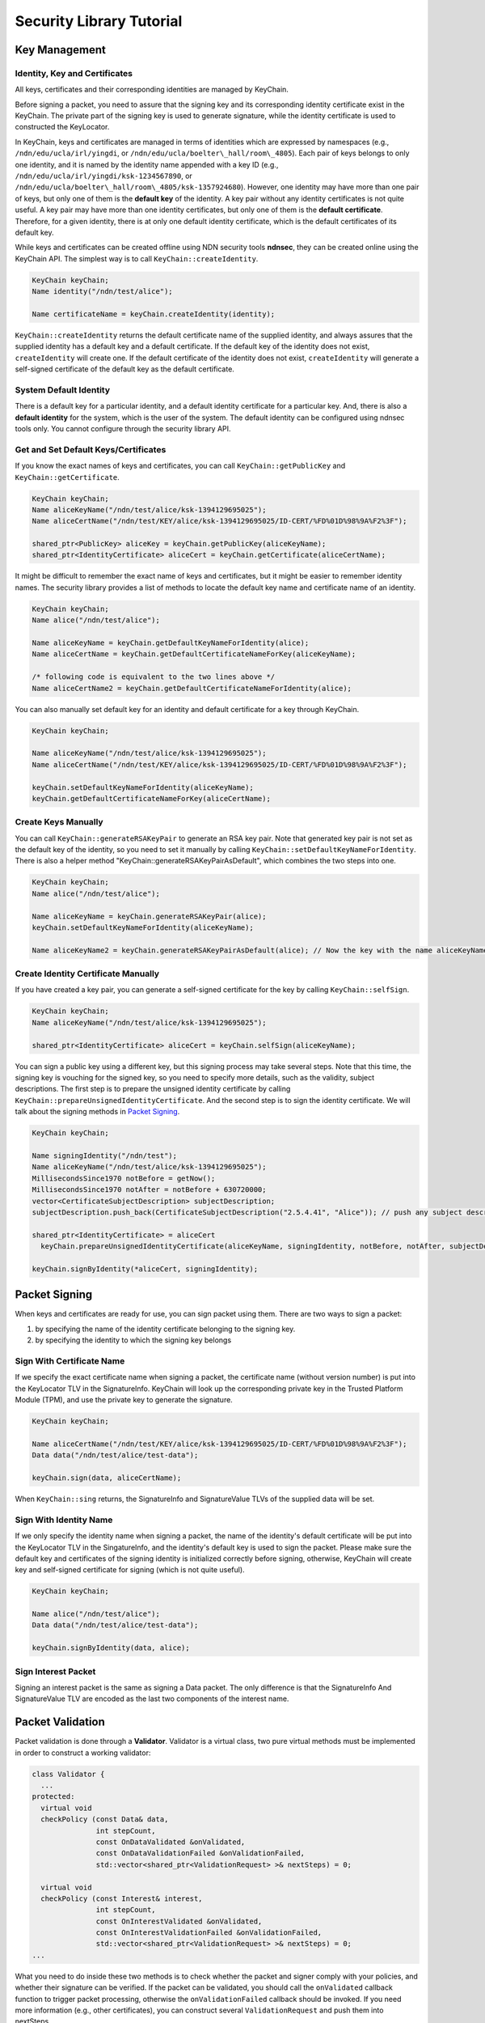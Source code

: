 Security Library Tutorial
=========================

Key Management
--------------

Identity, Key and Certificates
~~~~~~~~~~~~~~~~~~~~~~~~~~~~~~

All keys, certificates and their corresponding identities are managed by
KeyChain.

Before signing a packet, you need to assure that the signing key and its
corresponding identity certificate exist in the KeyChain. The private
part of the signing key is used to generate signature, while the
identity certificate is used to constructed the KeyLocator.

In KeyChain, keys and certificates are managed in terms of identities
which are expressed by namespaces (e.g., ``/ndn/edu/ucla/irl/yingdi``, or
``/ndn/edu/ucla/boelter\_hall/room\_4805``). Each pair of keys belongs to
only one identity, and it is named by the identity name appended with a
key ID (e.g., ``/ndn/edu/ucla/irl/yingdi/ksk-1234567890``, or
``/ndn/edu/ucla/boelter\_hall/room\_4805/ksk-1357924680``). However, one
identity may have more than one pair of keys, but only one of them is
the **default key** of the identity. A key pair without any identity
certificates is not quite useful. A key pair may have more than one
identity certificates, but only one of them is the **default
certificate**. Therefore, for a given identity, there is at only one
default identity certificate, which is the default certificates of its
default key.

While keys and certificates can be created offline using NDN security
tools **ndnsec**, they can be created online using the KeyChain API. The
simplest way is to call ``KeyChain::createIdentity``.

.. code-block:: cpp

    KeyChain keyChain;
    Name identity("/ndn/test/alice");

    Name certificateName = keyChain.createIdentity(identity);

``KeyChain::createIdentity`` returns the default certificate name of the
supplied identity, and always assures that the supplied identity has a
default key and a default certificate. If the default key of the
identity does not exist, ``createIdentity`` will create one. If the
default certificate of the identity does not exist, ``createIdentity``
will generate a self-signed certificate of the default key as the
default certificate.

System Default Identity
~~~~~~~~~~~~~~~~~~~~~~~

There is a default key for a particular identity, and a default identity
certificate for a particular key. And, there is also a **default
identity** for the system, which is the user of the system. The default
identity can be configured using ndnsec tools only. You cannot configure
through the security library API.

Get and Set Default Keys/Certificates
~~~~~~~~~~~~~~~~~~~~~~~~~~~~~~~~~~~~~

If you know the exact names of keys and certificates, you can call
``KeyChain::getPublicKey`` and ``KeyChain::getCertificate``.

.. code-block:: cpp

    KeyChain keyChain;
    Name aliceKeyName("/ndn/test/alice/ksk-1394129695025");
    Name aliceCertName("/ndn/test/KEY/alice/ksk-1394129695025/ID-CERT/%FD%01D%98%9A%F2%3F");

    shared_ptr<PublicKey> aliceKey = keyChain.getPublicKey(aliceKeyName);
    shared_ptr<IdentityCertificate> aliceCert = keyChain.getCertificate(aliceCertName);

It might be difficult to remember the exact name of keys and
certificates, but it might be easier to remember identity names. The
security library provides a list of methods to locate the default key
name and certificate name of an identity.

.. code-block:: cpp

    KeyChain keyChain;
    Name alice("/ndn/test/alice");

    Name aliceKeyName = keyChain.getDefaultKeyNameForIdentity(alice);
    Name aliceCertName = keyChain.getDefaultCertificateNameForKey(aliceKeyName);

    /* following code is equivalent to the two lines above */
    Name aliceCertName2 = keyChain.getDefaultCertificateNameForIdentity(alice);

You can also manually set default key for an identity and default
certificate for a key through KeyChain.

.. code-block:: cpp

    KeyChain keyChain;

    Name aliceKeyName("/ndn/test/alice/ksk-1394129695025");
    Name aliceCertName("/ndn/test/KEY/alice/ksk-1394129695025/ID-CERT/%FD%01D%98%9A%F2%3F");

    keyChain.setDefaultKeyNameForIdentity(aliceKeyName);
    keyChain.getDefaultCertificateNameForKey(aliceCertName);

Create Keys Manually
~~~~~~~~~~~~~~~~~~~~

You can call ``KeyChain::generateRSAKeyPair`` to generate an RSA key
pair. Note that generated key pair is not set as the default key of the
identity, so you need to set it manually by calling
``KeyChain::setDefaultKeyNameForIdentity``. There is also a helper
method "KeyChain::generateRSAKeyPairAsDefault", which combines the two
steps into one.

.. code-block:: cpp

    KeyChain keyChain;
    Name alice("/ndn/test/alice");

    Name aliceKeyName = keyChain.generateRSAKeyPair(alice);
    keyChain.setDefaultKeyNameForIdentity(aliceKeyName);

    Name aliceKeyName2 = keyChain.generateRSAKeyPairAsDefault(alice); // Now the key with the name aliceKeyName2 becomes alice's default key

Create Identity Certificate Manually
~~~~~~~~~~~~~~~~~~~~~~~~~~~~~~~~~~~~

If you have created a key pair, you can generate a self-signed
certificate for the key by calling ``KeyChain::selfSign``.

.. code-block:: cpp

    KeyChain keyChain;
    Name aliceKeyName("/ndn/test/alice/ksk-1394129695025");

    shared_ptr<IdentityCertificate> aliceCert = keyChain.selfSign(aliceKeyName);

You can sign a public key using a different key, but this signing
process may take several steps. Note that this time, the signing key is
vouching for the signed key, so you need to specify more details, such
as the validity, subject descriptions. The first step is to prepare the
unsigned identity certificate by calling
``KeyChain::prepareUnsignedIdentityCertificate``. And the second step is
to sign the identity certificate. We will talk about the signing methods
in `Packet Signing <#packet_signing>`__.

.. code-block:: cpp

    KeyChain keyChain;

    Name signingIdentity("/ndn/test");
    Name aliceKeyName("/ndn/test/alice/ksk-1394129695025");
    MillisecondsSince1970 notBefore = getNow();
    MillisecondsSince1970 notAfter = notBefore + 630720000;
    vector<CertificateSubjectDescription> subjectDescription;
    subjectDescription.push_back(CertificateSubjectDescription("2.5.4.41", "Alice")); // push any subject description into the list.

    shared_ptr<IdentityCertificate> = aliceCert
      keyChain.prepareUnsignedIdentityCertificate(aliceKeyName, signingIdentity, notBefore, notAfter, subjectDescription);

    keyChain.signByIdentity(*aliceCert, signingIdentity);

Packet Signing
--------------

When keys and certificates are ready for use, you can sign packet using
them. There are two ways to sign a packet:

1. by specifying the name of the identity certificate belonging to the
   signing key.
2. by specifying the identity to which the signing key belongs

Sign With Certificate Name
~~~~~~~~~~~~~~~~~~~~~~~~~~

If we specify the exact certificate name when signing a packet, the
certificate name (without version number) is put into the KeyLocator TLV
in the SignatureInfo. KeyChain will look up the corresponding private
key in the Trusted Platform Module (TPM), and use the private key to
generate the signature.

.. code-block:: cpp

    KeyChain keyChain;

    Name aliceCertName("/ndn/test/KEY/alice/ksk-1394129695025/ID-CERT/%FD%01D%98%9A%F2%3F");
    Data data("/ndn/test/alice/test-data");

    keyChain.sign(data, aliceCertName);

When ``KeyChain::sing`` returns, the SignatureInfo and SignatureValue
TLVs of the supplied data will be set.

Sign With Identity Name
~~~~~~~~~~~~~~~~~~~~~~~

If we only specify the identity name when signing a packet, the name of
the identity's default certificate will be put into the KeyLocator TLV
in the SingatureInfo, and the identity's default key is used to sign the
packet. Please make sure the default key and certificates of the signing
identity is initialized correctly before signing, otherwise, KeyChain
will create key and self-signed certificate for signing (which is not
quite useful).

.. code-block:: cpp

    KeyChain keyChain;

    Name alice("/ndn/test/alice");
    Data data("/ndn/test/alice/test-data");

    keyChain.signByIdentity(data, alice);

Sign Interest Packet
~~~~~~~~~~~~~~~~~~~~

Signing an interest packet is the same as signing a Data packet. The
only difference is that the SignatureInfo And SignatureValue TLV are
encoded as the last two components of the interest name.

Packet Validation
-----------------

Packet validation is done through a **Validator**. Validator is a
virtual class, two pure virtual methods must be implemented in order to
construct a working validator:

.. code-block:: cpp

    class Validator {
      ...
    protected:
      virtual void
      checkPolicy (const Data& data,
                   int stepCount,
                   const OnDataValidated &onValidated,
                   const OnDataValidationFailed &onValidationFailed,
                   std::vector<shared_ptr<ValidationRequest> >& nextSteps) = 0;

      virtual void
      checkPolicy (const Interest& interest,
                   int stepCount,
                   const OnInterestValidated &onValidated,
                   const OnInterestValidationFailed &onValidationFailed,
                   std::vector<shared_ptr<ValidationRequest> >& nextSteps) = 0;
    ...

What you need to do inside these two methods is to check whether the
packet and signer comply with your policies, and whether their signature
can be verified. If the packet can be validated, you should call the
``onValidated`` callback function to trigger packet processing,
otherwise the ``onValidationFailed`` callback should be invoked. If you
need more information (e.g., other certificates), you can construct
several ``ValidationRequest`` and push them into nextSteps.

.. code-block:: cpp

    class ValidationRequest {
    public:
      Interest m_interest;                      // An interest packet to fetch the requested data.
      OnDataValidated m_onValidated;            // A callback function if the requested certificate is validated.
      OnDataValidationFailed m_onDataValidated; // A callback function if the requested certificate validation fails.
      int m_retry;                              // The number of retrials when there is an interest timeout.
      int m_stepCount;                          // The count of validation steps.
    };

Security library also provides an ``Validator``, ``ValidatorRegex``
which has already implemented the two methods (basically for Data policy
checking, the Interest policy checking method always calls
``onValidationFailed``).

.. code-block:: cpp

    class ValidatorRegex : public Validator
    {
    public:
      ...

      void
      addDataVerificationRule(shared_ptr<SecRuleRelative> rule);

      void
      addTrustAnchor(shared_ptr<IdentityCertificate> certificate);

      ...
    };

With ``ValidatorRegex``, you can specify the validation rules in terms
of [[Regex\|NDN Regular Expression]] via
``ValidatorRegex::addDataVerificationRule``, and set trust anchor via
``ValidatorRegex::addTrustAnchor``.

How to specify regex-based validation rule
~~~~~~~~~~~~~~~~~~~~~~~~~~~~~~~~~~~~~~~~~~

To specify a ``SecRuleRelative``, you needs to specify two NDN regular
expressions: one for data name matching, and the other for KeyLocator
matching. For each regex, you also need to specify the back reference
pattern to extract parts of the name. Moreover, you need to specify the
relation between two extracted patterns. For example, a typical
hierarchical rule can be written as

.. code-block:: cpp

    SecRuleRelative rule("^(<>*)$", "^([^<KEY>]*)<KEY>(<>*)<ksk-.*><ID-CERT>$",
                         ">", "\\1", "\\1\\2", true);

This rule indicates that the data name must be under the signer's
namespace.

How to use validator
~~~~~~~~~~~~~~~~~~~~

Here is an example of how to use the validator

.. code-block:: cpp

    class Example {
    public:
      Example(ndn::shared_ptr<ndn::Face> face>)
        : m_face(face)
      {
        ndn::shared_ptr<ndn::ValidatorRegex> validator(new ndn::ValidatorRegex(m_face));
        validator->addDataVerificationRule(ndn::make_shared<ndn::SecRuleRelative>("^(<>*)$",
                                                                                  "^([^<KEY>]*)<KEY>(<>*)<ksk-.*><ID-CERT>$",
                                                                                  ">", "\\1", "\\1\\2", true));
        ndn::shared_ptr<ndn::IdentityCertificate> anchor = ndn::io::load<IdentityCertificate>("ndn-root.cert");
        validator->addTrustAnchor(anchor);
        m_validator = validator;
      }

      virtual
      ~Example() {}

      void
      sendInterest()
      {
        Interest interest ("/ndn/test/data");
        m_face->expressInterest(interest,
                                bind(&Example::onData, this, _1, _2),
                                bind(&Example::onTimeout, this, _1));
      }

      void
      onData(const ndn::Interest& interest, const ndn::Data& data)
      {
        m_validator->validate(data,
                              ndn::bind(&Example::onValidated, this, _1),
                              ndn::bind(&Example::onValidationFailed, this, _1, _2));
      }

      void onTimeout(const ndn::Interest& interest) {}

      void onValidated(const ndn::shared_ptr<const ndn::Data>& data) {}

      void onValidationFailed(const ndn::shared_ptr<const ndn::Data>& data, const std::string& failInfo) {}

    private:
      ndn::shared_ptr<ndn::Face> m_face;
      ndn::shared_ptr<ndn::Validator> m_validator;
    };
